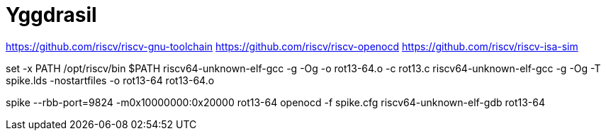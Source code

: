 = Yggdrasil

https://github.com/riscv/riscv-gnu-toolchain[]
https://github.com/riscv/riscv-openocd[]
https://github.com/riscv/riscv-isa-sim[]

set -x PATH /opt/riscv/bin $PATH
riscv64-unknown-elf-gcc -g -Og -o rot13-64.o -c rot13.c
riscv64-unknown-elf-gcc -g -Og -T spike.lds -nostartfiles -o rot13-64 rot13-64.o

spike --rbb-port=9824 -m0x10000000:0x20000 rot13-64
openocd -f spike.cfg
riscv64-unknown-elf-gdb rot13-64
